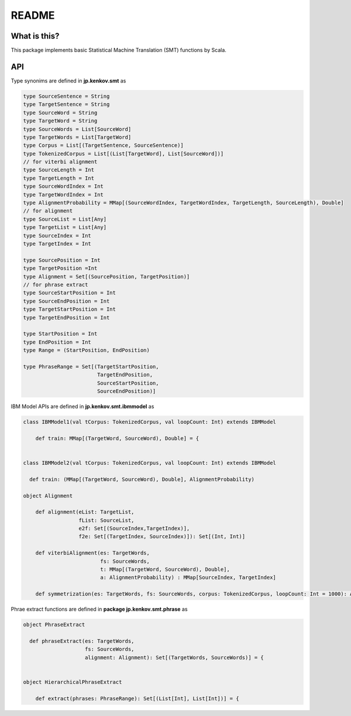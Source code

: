 ==============================
README
==============================

What is this?
===============

This package implements basic Statistical Machine Translation (SMT) functions by Scala.

API
=====

Type synonims are defined in **jp.kenkov.smt** as

.. code-block:: scala

    type SourceSentence = String
    type TargetSentence = String
    type SourceWord = String
    type TargetWord = String
    type SourceWords = List[SourceWord]
    type TargetWords = List[TargetWord]
    type Corpus = List[(TargetSentence, SourceSentence)]
    type TokenizedCorpus = List[(List[TargetWord], List[SourceWord])]
    // for viterbi alignment
    type SourceLength = Int
    type TargetLength = Int
    type SourceWordIndex = Int
    type TargetWordIndex = Int
    type AlignmentProbability = MMap[(SourceWordIndex, TargetWordIndex, TargetLength, SourceLength), Double]
    // for alignment
    type SourceList = List[Any]
    type TargetList = List[Any]
    type SourceIndex = Int
    type TargetIndex = Int

    type SourcePosition = Int
    type TargetPosition =Int
    type Alignment = Set[(SourcePosition, TargetPosition)]
    // for phrase extract
    type SourceStartPosition = Int
    type SourceEndPosition = Int
    type TargetStartPosition = Int
    type TargetEndPosition = Int

    type StartPosition = Int
    type EndPosition = Int
    type Range = (StartPosition, EndPosition)

    type PhraseRange = Set[(TargetStartPosition,
                            TargetEndPosition,
                            SourceStartPosition,
                            SourceEndPosition)]

IBM Model APIs are defined in **jp.kenkov.smt.ibmmodel** as

.. code-block:: scaka

    class IBMModel1(val tCorpus: TokenizedCorpus, val loopCount: Int) extends IBMModel

        def train: MMap[(TargetWord, SourceWord), Double] = {


    class IBMModel2(val tCorpus: TokenizedCorpus, val loopCount: Int) extends IBMModel

      def train: (MMap[(TargetWord, SourceWord), Double], AlignmentProbability)

    object Alignment

        def alignment(eList: TargetList,
                      fList: SourceList,
                      e2f: Set[(SourceIndex,TargetIndex)],
                      f2e: Set[(TargetIndex, SourceIndex)]): Set[(Int, Int)]

        def viterbiAlignment(es: TargetWords,
                             fs: SourceWords,
                             t: MMap[(TargetWord, SourceWord), Double],
                             a: AlignmentProbability) : MMap[SourceIndex, TargetIndex]

        def symmetrization(es: TargetWords, fs: SourceWords, corpus: TokenizedCorpus, loopCount: Int = 1000): Alignment


Phrae extract functions are defined in **package jp.kenkov.smt.phrase** as

.. code-block:: scala

    object PhraseExtract

      def phraseExtract(es: TargetWords,
                        fs: SourceWords,
                        alignment: Alignment): Set[(TargetWords, SourceWords)] = {


    object HierarchicalPhraseExtract

        def extract(phrases: PhraseRange): Set[(List[Int], List[Int])] = {
